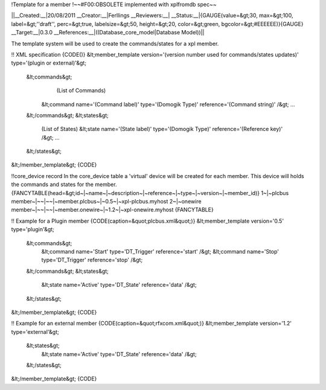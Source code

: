 !Template for a member
!~~#F00:OBSOLETE implemented with xplfromdb spec~~

||__Created:__|20/08/2011
__Creator:__|Ferllings
__Reviewers:__|
__Status:__|{GAUGE(value=&gt;30, max=&gt;100, label=&gt;''draft'', perc=&gt;true, labelsize=&gt;50, height=&gt;20, color=&gt;green, bgcolor=&gt;#EEEEEE)}{GAUGE}
__Target:__|0.3.0
__References:__|((Database_core_model|Database Model))||

The template system will be used to create the commands/states for a xpl member.

!! XML specification
{CODE()}
&lt;member_template version='(version number used for commands/states updates)' type='(plugin or external)'&gt;
    &lt;commands&gt;
        (List of Commands)
       &lt;command name='(Command label)' type='(Domogik Type)' reference='(Command string)' /&gt;
       ...
    &lt;/commands&gt;
    &lt;states&gt;
       (List of States)
       &lt;state name='(State label)' type='(Domogik Type)' reference='(Reference key)' /&gt;
       ...
    &lt;/states&gt;
&lt;/member_template&gt;
{CODE}

!!core_device record
In the core_device table a 'virtual' device will be created for each member.
This device will holds the commands and states for the member.
{FANCYTABLE(head=&gt;id~|~name~|~description~|~reference~|~type~|~version~|~member_id)}
1~|~plcbus member~|~~|~~|~member.plcbus~|~0.5~|~xpl-plcbus.myhost
2~|~onewire member~|~~|~~|~member.onewire~|~1.2~|~xpl-onewire.myhost
{FANCYTABLE}


!! Example for a Plugin member
{CODE(caption=&quot;plcbus.xml&quot;)}
&lt;member_template version='0.5' type='plugin'&gt;
    &lt;commands&gt;
        &lt;command name='Start' type='DT_Trigger' reference='start' /&gt;
        &lt;command name='Stop' type='DT_Trigger' reference='stop' /&gt;
    &lt;/commands&gt;
    &lt;states&gt;
        &lt;state name='Active' type='DT_State' reference='data' /&gt;
    &lt;/states&gt;
&lt;/member_template&gt;
{CODE}

!! Example for an external member
{CODE(caption=&quot;rfxcom.xml&quot;)}
&lt;member_template version='1.2' type='external'&gt;
    &lt;states&gt;
        &lt;state name='Active' type='DT_State' reference='data' /&gt;
    &lt;/states&gt;
&lt;/member_template&gt;
{CODE}